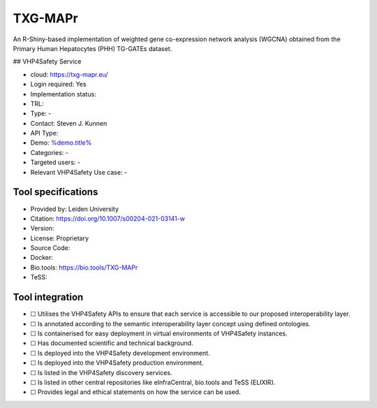 TXG-MAPr
========

.. raw:: html

   <!-- this file is autogenerated. edit txg_mapr.json instead -->

An R-Shiny-based implementation of weighted gene co-expression network
analysis (WGCNA) obtained from the Primary Human Hepatocytes (PHH)
TG-GATEs dataset.

|screenshot of %service%| ## VHP4Safety Service

-  cloud: https://txg-mapr.eu/
-  Login required: Yes
-  Implementation status:
-  TRL:
-  Type: -
-  Contact: Steven J. Kunnen
-  API Type:
-  Demo: `%demo.title% <%demo.url%>`__
-  Categories: -
-  Targeted users: -
-  Relevant VHP4Safety Use case: -

Tool specifications
-------------------

-  Provided by: Leiden University
-  Citation: https://doi.org/10.1007/s00204-021-03141-w
-  Version:
-  License: Proprietary
-  Source Code:
-  Docker:
-  Bio.tools: https://bio.tools/TXG-MAPr
-  TeSS:

.. raw:: html

   <h3 id="tess-widget-materials-header">

.. raw:: html

   </h3>

.. container:: tess-widget tess-widget-list
   :name: tess-widget-materials-list

.. raw:: html

   <script>
   function initTeSSWidgets() {
       var query = '';
       if (query.trim() != "") {
           TessWidget.Materials(document.getElementById('tess-widget-materials-list'),
               'SimpleList',
               {
                   opts: {
                     enableSearch: false
                   },
                   params: {
                       pageSize: 5,
                       q: query
                   }
               });
           document.getElementById('tess-widget-materials-header').innerHTML = "ELIXIR TeSS material"
       }
   }
   </script>

.. raw:: html

   <script async="" defer="" src="https://elixirtess.github.io/TeSS_widgets/js/tess-widget-standalone.js" onload="initTeSSWidgets()"></script>

Tool integration
----------------

-  ☐ Utilises the VHP4Safety APIs to ensure that each service is
   accessible to our proposed interoperability layer.
-  ☐ Is annotated according to the semantic interoperability layer
   concept using defined ontologies.
-  ☐ Is containerised for easy deployment in virtual environments of
   VHP4Safety instances.
-  ☐ Has documented scientific and technical background.
-  ☐ Is deployed into the VHP4Safety development environment.
-  ☐ Is deployed into the VHP4Safety production environment.
-  ☐ Is listed in the VHP4Safety discovery services.
-  ☐ Is listed in other central repositories like eInfraCentral,
   bio.tools and TeSS (ELIXIR).
-  ☐ Provides legal and ethical statements on how the service can be
   used.

.. raw:: html

   <script type="application/ld+json">
   {
     "@context": "https://schema.org/",
     "@type": "SoftwareApplication",
     "http://purl.org/dc/terms/conformsTo": {
         "@type": "CreativeWork", "@id": "https://bioschemas.org/profiles/ComputationalTool/1.0-RELEASE"
     },
     "@id" : "https://vhp4safety.github.io/cloud/service/txg_mapr",
     "name": "TXG-MAPr", 
     "description": "An R-Shiny-based implementation of weighted gene co-expression network analysis (WGCNA) obtained from the Primary Human Hepatocytes (PHH) TG-GATEs dataset.",
     "url": "https://txg-mapr.eu/"
   }
   </script>

.. |screenshot of %service%| image:: https://raw.githubusercontent.com/VHP4Safety/cloud/main/docs/service/txg_mapr.png
